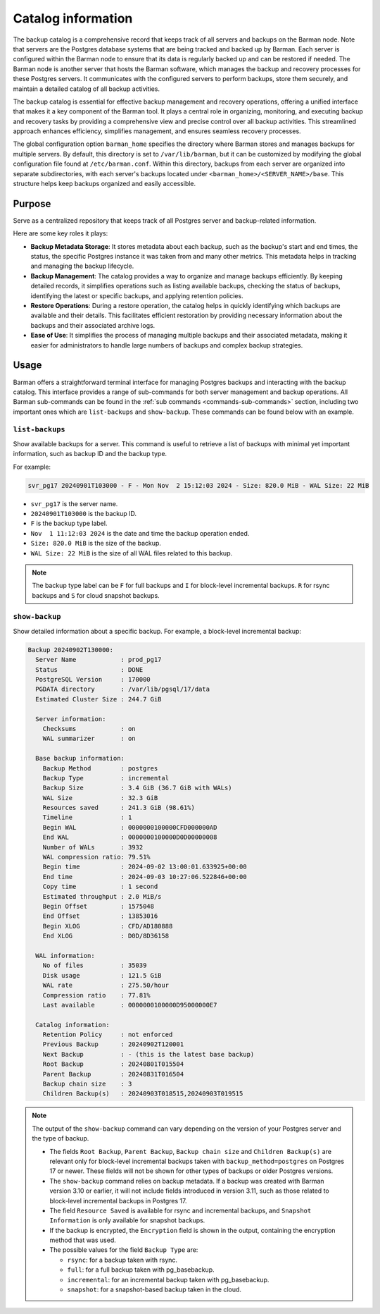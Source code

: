 .. _catalog:

Catalog information
===================

The backup catalog  is a comprehensive record that keeps track of all servers and
backups on the Barman node. Note that servers are the Postgres database systems that
are being tracked and backed up by Barman. Each server is configured within the Barman
node to ensure that its data is regularly backed up and can be restored if needed. The
Barman node is another server that hosts the Barman software, which manages the backup
and recovery processes for these Postgres servers. It communicates with the configured
servers to perform backups, store them securely, and maintain a detailed catalog of all
backup activities.

The backup catalog is essential for effective backup management and recovery operations,
offering a unified interface that makes it a key component of the Barman tool. It plays
a central role in organizing, monitoring, and executing backup and recovery tasks by
providing a comprehensive view and precise control over all backup activities. This
streamlined approach enhances efficiency, simplifies management, and ensures seamless
recovery processes.

The global configuration option ``barman_home`` specifies the directory where Barman
stores and manages backups for multiple servers. By default, this directory is set to
``/var/lib/barman``, but it can be customized by modifying the global configuration file
found at ``/etc/barman.conf``. Within this directory, backups from each server are
organized into separate subdirectories, with each server's backups located under
``<barman_home>/<SERVER_NAME>/base``. This structure helps keep backups organized and
easily accessible.

Purpose
-------

Serve as a centralized repository that keeps track of all Postgres server and
backup-related information. 

Here are some key roles it plays:

* **Backup Metadata Storage**: It stores metadata about each backup, such as the
  backup's start and end times, the status, the specific Postgres instance it was taken
  from and many other metrics. This metadata helps in tracking and managing the backup
  lifecycle.

* **Backup Management**: The catalog provides a way to organize and manage backups
  efficiently. By keeping detailed records, it simplifies operations such as listing
  available backups, checking the status of backups, identifying the latest or
  specific backups, and applying retention policies.

* **Restore Operations**: During a restore operation, the catalog helps in quickly
  identifying which backups are available and their details. This facilitates efficient
  restoration by providing necessary information about the backups and their associated
  archive logs.

* **Ease of Use**: It simplifies the process of managing multiple backups and their
  associated metadata, making it easier for administrators to handle large numbers of
  backups and complex backup strategies.

Usage
-----

Barman offers a straightforward terminal interface for managing Postgres backups and
interacting with the backup catalog. This interface provides a range of sub-commands for
both server management and backup operations. All Barman sub-commands can be found in
the :ref:`sub commands <commands-sub-commands>` section, including two important ones
which are ``list-backups`` and ``show-backup``. These commands can be found below with
an example.

.. _catalog-usage-list-backups:

``list-backups``
""""""""""""""""

Show available backups for a server. This command is useful to retrieve a list of
backups with minimal yet important information, such as backup ID and the backup type.

For example:

.. code-block:: text
        
    svr_pg17 20240901T103000 - F - Mon Nov  2 15:12:03 2024 - Size: 820.0 MiB - WAL Size: 22 MiB

* ``svr_pg17`` is the server name.
* ``20240901T103000`` is the backup ID.
* ``F`` is the backup type label.
* ``Nov  1 11:12:03 2024`` is the date and time the backup operation ended.
* ``Size: 820.0 MiB`` is the size of the backup.
* ``WAL Size: 22 MiB`` is the size of all WAL files related to this backup.


.. note::
  The backup type label can be ``F`` for full backups and ``I`` for block-level
  incremental backups. ``R`` for rsync backups and ``S`` for cloud snapshot backups.

.. _catalog-usage-show-backup:

``show-backup``
"""""""""""""""

Show detailed information about a specific backup. For example, a block-level incremental
backup:

.. code-block:: text
    
    Backup 20240902T130000:
      Server Name            : prod_pg17
      Status                 : DONE
      PostgreSQL Version     : 170000
      PGDATA directory       : /var/lib/pgsql/17/data
      Estimated Cluster Size : 244.7 GiB

      Server information:
        Checksums            : on
        WAL summarizer       : on

      Base backup information:
        Backup Method        : postgres
        Backup Type          : incremental
        Backup Size          : 3.4 GiB (36.7 GiB with WALs)
        WAL Size             : 32.3 GiB
        Resources saved      : 241.3 GiB (98.61%)
        Timeline             : 1
        Begin WAL            : 0000000100000CFD000000AD
        End WAL              : 0000000100000D0D00000008
        Number of WALs       : 3932
        WAL compression ratio: 79.51%
        Begin time           : 2024-09-02 13:00:01.633925+00:00
        End time             : 2024-09-03 10:27:06.522846+00:00
        Copy time            : 1 second
        Estimated throughput : 2.0 MiB/s
        Begin Offset         : 1575048
        End Offset           : 13853016
        Begin XLOG           : CFD/AD180888
        End XLOG             : D0D/8D36158

      WAL information:
        No of files          : 35039
        Disk usage           : 121.5 GiB
        WAL rate             : 275.50/hour
        Compression ratio    : 77.81%
        Last available       : 0000000100000D95000000E7

      Catalog information:
        Retention Policy     : not enforced
        Previous Backup      : 20240902T120001
        Next Backup          : - (this is the latest base backup)
        Root Backup          : 20240801T015504
        Parent Backup        : 20240831T016504
        Backup chain size    : 3
        Children Backup(s)   : 20240903T018515,20240903T019515

.. note::
    The output of the ``show-backup`` command can vary depending on the version of
    your Postgres server and the type of backup.

    * The fields ``Root Backup``, ``Parent Backup``, ``Backup chain size`` and
      ``Children Backup(s)`` are relevant only for block-level incremental backups taken
      with ``backup_method=postgres`` on Postgres 17 or newer. These fields will not be
      shown for other types of backups or older Postgres versions.
    * The ``show-backup`` command relies on backup metadata. If a backup was created
      with Barman version 3.10 or earlier, it will not include fields introduced in
      version 3.11, such as those related to block-level incremental backups in
      Postgres 17.
    * The field ``Resource Saved`` is available for rsync and incremental
      backups, and ``Snapshot Information`` is only available for snapshot backups.
    * If the backup is encrypted, the ``Encryption`` field is shown in the output,
      containing the encryption method that was used.
    * The possible values for the field ``Backup Type`` are:

      * ``rsync``: for a backup taken with rsync.
      * ``full``: for a full backup taken with pg_basebackup.
      * ``incremental``: for an incremental backup taken with pg_basebackup.
      * ``snapshot``: for a snapshot-based backup taken in the cloud.
